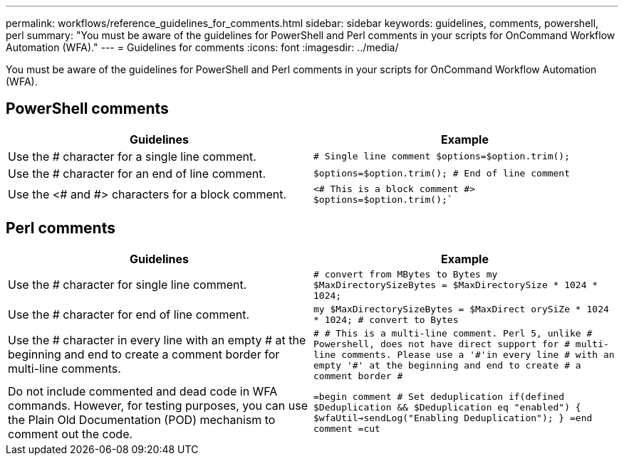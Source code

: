 ---
permalink: workflows/reference_guidelines_for_comments.html
sidebar: sidebar
keywords: guidelines, comments, powershell, perl
summary: "You must be aware of the guidelines for PowerShell and Perl comments in your scripts for OnCommand Workflow Automation (WFA)."
---
= Guidelines for comments
:icons: font
:imagesdir: ../media/

[.lead]
You must be aware of the guidelines for PowerShell and Perl comments in your scripts for OnCommand Workflow Automation (WFA).

== PowerShell comments
[cols="2*",options="header"]
|===
| Guidelines| Example
a|
Use the # character for a single line comment.
a|

****
`# Single line comment
$options=$option.trim();`
****

a|
Use the # character for an end of line comment.
a|

****
`$options=$option.trim(); # End of line
comment`
****

a|
Use the <# and #> characters for a block comment.
a|

****
`<#
This is
a
block comment
#>
$options=$option.trim();``
****

|===

== Perl comments
[cols="2*",options="header"]
|===
| Guidelines| Example
a|
Use the # character for single line comment.
a|

****
`# convert from MBytes to Bytes
my $MaxDirectorySizeBytes = $MaxDirectorySize *
1024 * 1024;`
****

a|
Use the # character for end of line comment.
a|

****
`my $MaxDirectorySizeBytes = $MaxDirect
orySiZe * 1024 * 1024; # convert to Bytes`
****

a|
Use the # character in every line with an empty # at the beginning and end to create a comment border for multi-line comments.
a|

****
`#
# This is a multi-line comment. Perl 5, unlike
# Powershell, does not have direct support for
# multi-line comments. Please use a '\#'in every line
# with an empty '#' at the beginning and end to create
# a comment border
#`
****

a|
Do not include commented and dead code in WFA commands. However, for testing purposes, you can use the Plain Old Documentation (POD) mechanism to comment out the code.

a|

****
`=begin comment
	# Set deduplication
	if(defined $Deduplication && $Deduplication eq "enabled")
	{
		$wfaUtil->sendLog("Enabling Deduplication");
	}
=end comment
=cut`
****

|===
